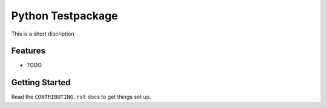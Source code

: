 ==================
Python Testpackage
==================

.. image:: http://localhost:8080/buildStatus/icon?job=Calloway%2Fpython-testpackage%2Fmaster
   :alt: Build Status

This is a short discription

Features
--------

* TODO

Getting Started
---------------

Read the ``CONTRIBUTING.rst`` docs to get things set up.

